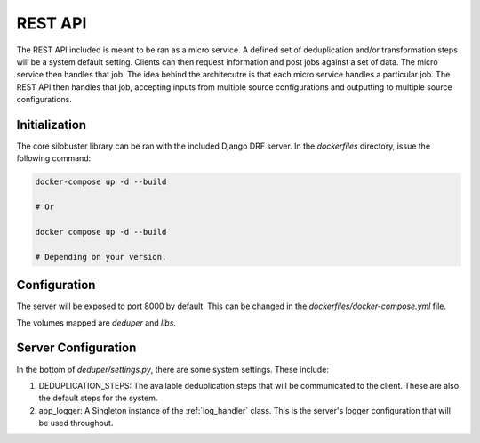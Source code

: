 ============================================
REST API
============================================

The REST API included is meant to be ran as a micro service. A defined set of deduplication and/or transformation steps will be a system default setting. Clients can then request information and post
jobs against a set of data. The micro service then handles that job. The idea behind the architecutre is that each micro service handles a particular job. The REST API then handles that job, accepting
inputs from multiple source configurations and outputting to multiple source configurations.

############################################
Initialization
############################################

The core silobuster library can be ran with the included Django DRF server. In the *dockerfiles* directory, issue the following command:

.. code-block:: bash

    docker-compose up -d --build

    # Or

    docker compose up -d --build

    # Depending on your version.


############################################
Configuration
############################################

The server will be exposed to port 8000 by default. This can be changed in the *dockerfiles/docker-compose.yml* file.

The volumes mapped are *deduper* and *libs*.

############################################
Server Configuration
############################################

In the bottom of *deduper/settings.py*, there are some system settings. These include:

#. DEDUPLICATION_STEPS: The available deduplication steps that will be communicated to the client. These are also the default steps for the system.
#. app_logger: A Singleton instance of the :ref:`log_handler` class. This is the server's logger configuration that will be used throughout.